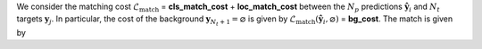 We consider the matching cost :math:`\mathcal{L}_{\text{match}}` = **cls_match_cost** + **loc_match_cost**
between the :math:`N_p` predictions :math:`\hat{\mathbf{y}}_i` and :math:`N_t` targets :math:`\mathbf{y}_j`. In particular, the cost of the background :math:`\mathbf{y}_{N_t+1} = \varnothing` is given by
:math:`\mathcal{L}_{\text{match}}\left(\hat{\mathbf{y}}_i, \varnothing\right)` = **bg_cost**.
The match is given by